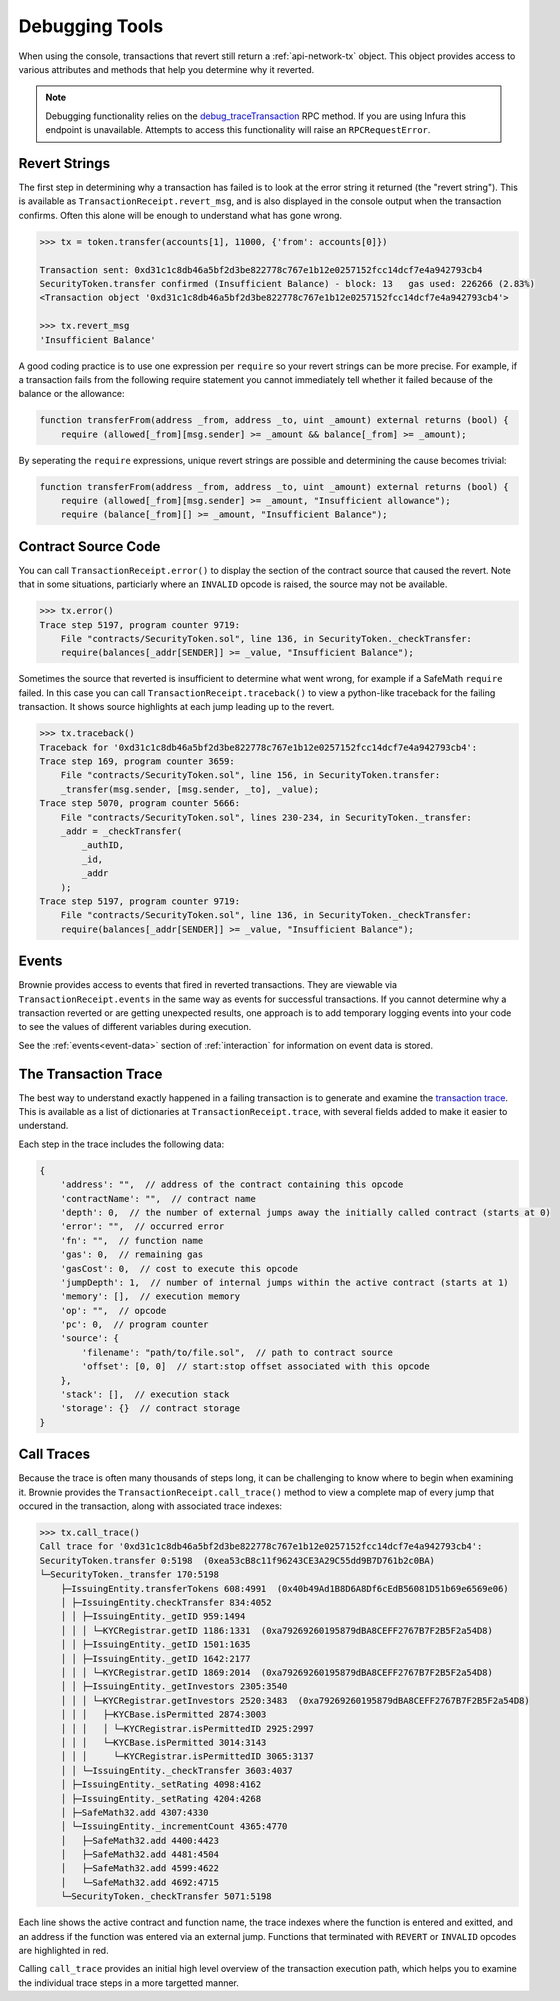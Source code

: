.. _debug:

===============
Debugging Tools
===============

When using the console, transactions that revert still return a :ref:`api-network-tx` object. This object provides access to various attributes and methods that help you determine why it reverted.

.. note:: Debugging functionality relies on the `debug_traceTransaction <https://github.com/ethereum/go-ethereum/wiki/Management-APIs#user-content-debug_tracetransaction>`__ RPC method. If you are using Infura this endpoint is unavailable. Attempts to access this functionality will raise an ``RPCRequestError``.

Revert Strings
==============

The first step in determining why a transaction has failed is to look at the error string it returned (the "revert string").  This is available as ``TransactionReceipt.revert_msg``, and is also displayed in the console output when the transaction confirms. Often this alone will be enough to understand what has gone wrong.

.. code-block:: python

    >>> tx = token.transfer(accounts[1], 11000, {'from': accounts[0]})

    Transaction sent: 0xd31c1c8db46a5bf2d3be822778c767e1b12e0257152fcc14dcf7e4a942793cb4
    SecurityToken.transfer confirmed (Insufficient Balance) - block: 13   gas used: 226266 (2.83%)
    <Transaction object '0xd31c1c8db46a5bf2d3be822778c767e1b12e0257152fcc14dcf7e4a942793cb4'>

    >>> tx.revert_msg
    'Insufficient Balance'

A good coding practice is to use one expression per ``require`` so your revert strings can be more precise.  For example, if a transaction fails from the following require statement you cannot immediately tell whether it failed because of the balance or the allowance:

.. code-block:: solidity

    function transferFrom(address _from, address _to, uint _amount) external returns (bool) {
        require (allowed[_from][msg.sender] >= _amount && balance[_from] >= _amount);

By seperating the ``require`` expressions, unique revert strings are possible and determining the cause becomes trivial:

.. code-block:: solidity

    function transferFrom(address _from, address _to, uint _amount) external returns (bool) {
        require (allowed[_from][msg.sender] >= _amount, "Insufficient allowance");
        require (balance[_from][] >= _amount, "Insufficient Balance");

Contract Source Code
====================

You can call ``TransactionReceipt.error()`` to display the section of the contract source that caused the revert. Note that in some situations, particiarly where an ``INVALID`` opcode is raised, the source may not be available.

.. code-block:: python

    >>> tx.error()
    Trace step 5197, program counter 9719:
        File "contracts/SecurityToken.sol", line 136, in SecurityToken._checkTransfer:
        require(balances[_addr[SENDER]] >= _value, "Insufficient Balance");

Sometimes the source that reverted is insufficient to determine what went wrong, for example if a SafeMath ``require`` failed. In this case you can call ``TransactionReceipt.traceback()`` to view a python-like traceback for the failing transaction. It shows source highlights at each jump leading up to the revert.

.. code-block:: python

    >>> tx.traceback()
    Traceback for '0xd31c1c8db46a5bf2d3be822778c767e1b12e0257152fcc14dcf7e4a942793cb4':
    Trace step 169, program counter 3659:
        File "contracts/SecurityToken.sol", line 156, in SecurityToken.transfer:
        _transfer(msg.sender, [msg.sender, _to], _value);
    Trace step 5070, program counter 5666:
        File "contracts/SecurityToken.sol", lines 230-234, in SecurityToken._transfer:
        _addr = _checkTransfer(
            _authID,
            _id,
            _addr
        );
    Trace step 5197, program counter 9719:
        File "contracts/SecurityToken.sol", line 136, in SecurityToken._checkTransfer:
        require(balances[_addr[SENDER]] >= _value, "Insufficient Balance");

Events
======

Brownie provides access to events that fired in reverted transactions. They are viewable via ``TransactionReceipt.events`` in the same way as events for successful transactions. If you cannot determine why a transaction reverted or are getting unexpected results, one approach is to add temporary logging events into your code to see the values of different variables during execution.

See the :ref:`events<event-data>` section of :ref:`interaction` for information on event data is stored.

The Transaction Trace
=====================

The best way to understand exactly happened in a failing transaction is to generate and examine the `transaction trace <https://github.com/ethereum/go-ethereum/wiki/Tracing:-Introduction#basic-traces>`_. This is available as a list of dictionaries at ``TransactionReceipt.trace``, with several fields added to make it easier to understand.

Each step in the trace includes the following data:

.. code-block:: javascript

    {
        'address': "",  // address of the contract containing this opcode
        'contractName': "",  // contract name
        'depth': 0,  // the number of external jumps away the initially called contract (starts at 0)
        'error': "",  // occurred error
        'fn': "",  // function name
        'gas': 0,  // remaining gas
        'gasCost': 0,  // cost to execute this opcode
        'jumpDepth': 1,  // number of internal jumps within the active contract (starts at 1)
        'memory': [],  // execution memory
        'op': "",  // opcode
        'pc': 0,  // program counter
        'source': {
            'filename': "path/to/file.sol",  // path to contract source
            'offset': [0, 0]  // start:stop offset associated with this opcode
        },
        'stack': [],  // execution stack
        'storage': {}  // contract storage
    }

Call Traces
===========

Because the trace is often many thousands of steps long, it can be challenging to know where to begin when examining it. Brownie provides the ``TransactionReceipt.call_trace()`` method to view a complete map of every jump that occured in the transaction, along with associated trace indexes:

.. code-block:: python

    >>> tx.call_trace()
    Call trace for '0xd31c1c8db46a5bf2d3be822778c767e1b12e0257152fcc14dcf7e4a942793cb4':
    SecurityToken.transfer 0:5198  (0xea53cB8c11f96243CE3A29C55dd9B7D761b2c0BA)
    └─SecurityToken._transfer 170:5198
        ├─IssuingEntity.transferTokens 608:4991  (0x40b49Ad1B8D6A8Df6cEdB56081D51b69e6569e06)
        │ ├─IssuingEntity.checkTransfer 834:4052
        │ │ ├─IssuingEntity._getID 959:1494
        │ │ │ └─KYCRegistrar.getID 1186:1331  (0xa79269260195879dBA8CEFF2767B7F2B5F2a54D8)
        │ │ ├─IssuingEntity._getID 1501:1635
        │ │ ├─IssuingEntity._getID 1642:2177
        │ │ │ └─KYCRegistrar.getID 1869:2014  (0xa79269260195879dBA8CEFF2767B7F2B5F2a54D8)
        │ │ ├─IssuingEntity._getInvestors 2305:3540
        │ │ │ └─KYCRegistrar.getInvestors 2520:3483  (0xa79269260195879dBA8CEFF2767B7F2B5F2a54D8)
        │ │ │   ├─KYCBase.isPermitted 2874:3003
        │ │ │   │ └─KYCRegistrar.isPermittedID 2925:2997
        │ │ │   └─KYCBase.isPermitted 3014:3143
        │ │ │     └─KYCRegistrar.isPermittedID 3065:3137
        │ │ └─IssuingEntity._checkTransfer 3603:4037
        │ ├─IssuingEntity._setRating 4098:4162
        │ ├─IssuingEntity._setRating 4204:4268
        │ ├─SafeMath32.add 4307:4330
        │ └─IssuingEntity._incrementCount 4365:4770
        │   ├─SafeMath32.add 4400:4423
        │   ├─SafeMath32.add 4481:4504
        │   ├─SafeMath32.add 4599:4622
        │   └─SafeMath32.add 4692:4715
        └─SecurityToken._checkTransfer 5071:5198

Each line shows the active contract and function name, the trace indexes where the function is entered and exitted, and an address if the function was entered via an external jump. Functions that terminated with ``REVERT`` or ``INVALID`` opcodes are highlighted in red.

Calling ``call_trace`` provides an initial high level overview of the transaction execution path, which helps you to examine the individual trace steps in a more targetted manner.
